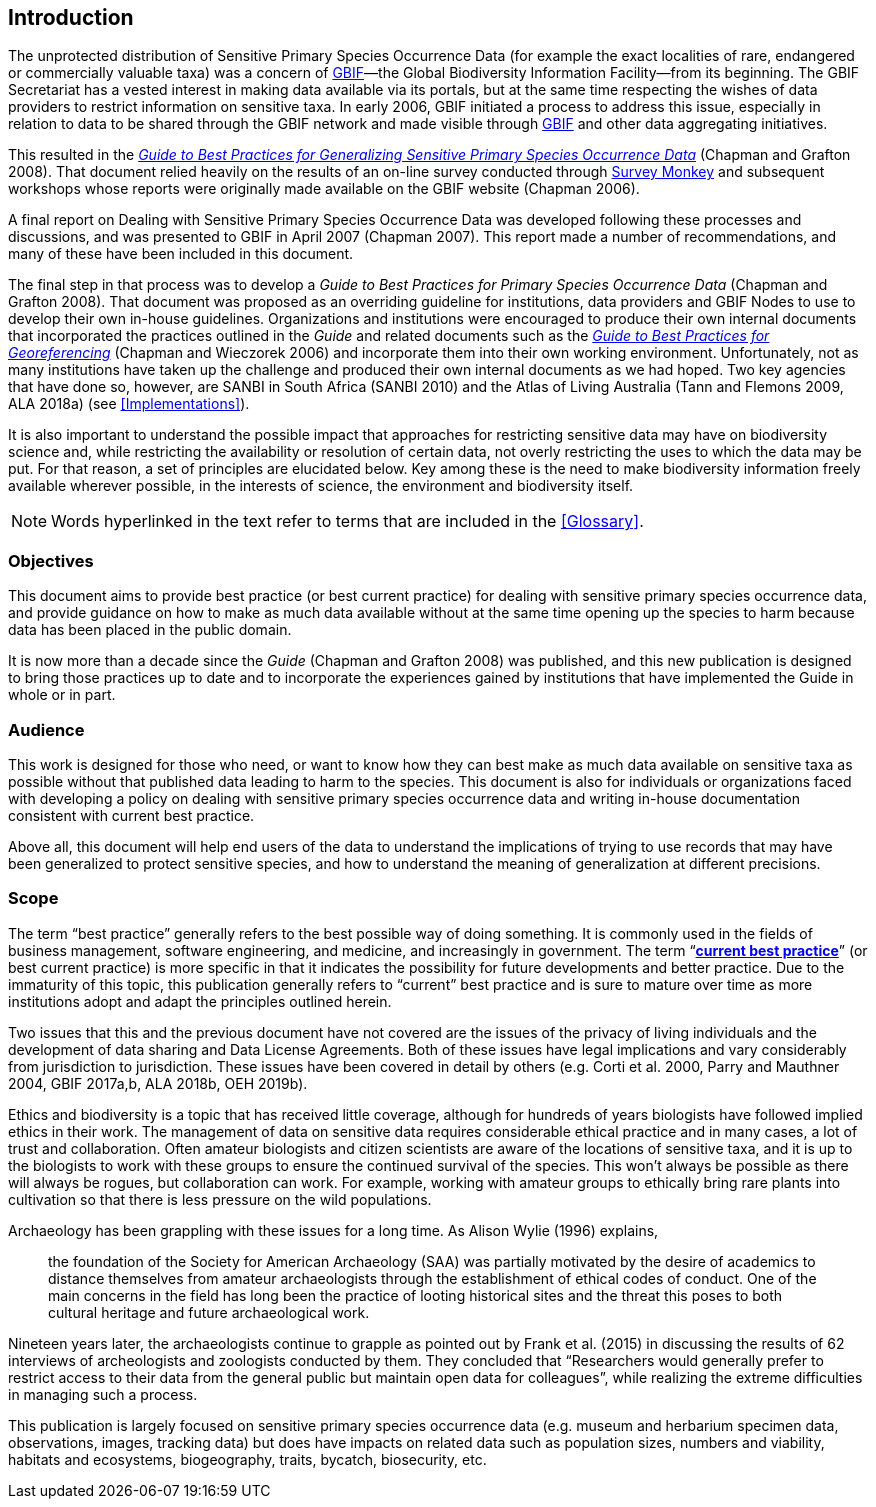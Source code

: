 == Introduction

The unprotected distribution of Sensitive Primary Species Occurrence Data (for example the exact localities of rare, endangered or commercially valuable taxa) was a concern of https://www.gbif.org[GBIF]—the Global Biodiversity Information Facility—from its beginning. The GBIF Secretariat has a vested interest in making data available via its portals, but at the same time respecting the wishes of data providers to restrict information on sensitive taxa. In early 2006, GBIF initiated a process to address this issue, especially in relation to data to be shared through the GBIF network and made visible through https://www.gbif.org[GBIF] and other data aggregating initiatives. 

This resulted in the https://doi.org/10.15468/doc-b02j-gt10[_Guide to Best Practices for Generalizing Sensitive Primary Species Occurrence Data_] (Chapman and Grafton 2008). That document relied heavily on the results of an on-line survey conducted through http://www.surveymonkey.com[Survey Monkey] and subsequent workshops whose reports were originally made available on the GBIF website (Chapman 2006).

A final report on Dealing with Sensitive Primary Species Occurrence Data was developed following these processes and discussions, and was presented to GBIF in April 2007 (Chapman 2007). This report made a number of recommendations, and many of these have been included in this document.

The final step in that process was to develop a _Guide to Best Practices for Primary Species Occurrence Data_ (Chapman and Grafton 2008). That document was proposed as an overriding guideline for institutions, data providers and GBIF Nodes to use to develop their own in-house guidelines. Organizations and institutions were encouraged to produce their own internal documents that incorporated the practices outlined in the _Guide_ and related documents such as the https://doi.org/10.15468/doc-2zpf-zf42[_Guide to Best Practices for Georeferencing_] (Chapman and Wieczorek 2006) and incorporate them into their own working environment. Unfortunately, not as many institutions have taken up the challenge and produced their own internal documents as we had hoped. Two key agencies that have done so, however, are SANBI in South Africa (SANBI 2010) and the Atlas of Living Australia (Tann and Flemons 2009, ALA 2018a) (see <<Implementations>>).

It is also important to understand the possible impact that approaches for restricting sensitive data may have on biodiversity science and, while restricting the availability or resolution of certain data, not overly restricting the uses to which the data may be put. For that reason, a set of principles are elucidated below. Key among these is the need to make biodiversity information freely available wherever possible, in the interests of science, the environment and biodiversity itself. 

NOTE: Words hyperlinked in the text refer to terms that are included in the <<Glossary>>. 

=== Objectives

This document aims to provide best practice (or best current practice) for dealing with sensitive primary species occurrence data, and provide guidance on how to make as much data available without at the same time opening up the species to harm because data has been placed in the public domain.

It is now more than a decade since the _Guide_ (Chapman and Grafton 2008) was published, and this new publication is designed to bring those practices up to date and to incorporate the experiences gained by institutions that have implemented the Guide in whole or in part. 

=== Audience

This work is designed for those who need, or want to know how they can best make as much data available on sensitive taxa as possible without that published data leading to harm to the species. This document is also for individuals or organizations faced with developing a policy on dealing with sensitive primary species occurrence data and writing in-house documentation consistent with current best practice. 

Above all, this document will help end users of the data to understand the implications of trying to use records that may have been generalized to protect sensitive species, and how to understand the meaning of generalization at different precisions.

=== Scope

The term “best practice” generally refers to the best possible way of doing something. It is commonly used in the fields of business management, software engineering, and medicine, and increasingly in government. The term “*<<current-best-practice,current best practice>>*” (or best current practice) is more specific in that it indicates the possibility for future developments and better practice. Due to the immaturity of this topic, this publication generally refers to “current” best practice and is sure to mature over time as more institutions adopt and adapt the principles outlined herein.

Two issues that this and the previous document have not covered are the issues of the privacy of living individuals and the development of data sharing and Data License Agreements. Both of these issues have legal implications and vary considerably from jurisdiction to jurisdiction. These issues have been covered in detail by others (e.g. Corti et al. 2000, Parry and Mauthner 2004, GBIF 2017a,b, ALA 2018b, OEH 2019b).

Ethics and biodiversity is a topic that has received little coverage, although for hundreds of years biologists have followed implied ethics in their work. The management of data on sensitive data requires considerable ethical practice and in many cases, a lot of trust and collaboration. Often amateur biologists and citizen scientists are aware of the locations of sensitive taxa, and it is up to the biologists to work with these groups to ensure the continued survival of the species. This won’t always be possible as there will always be rogues, but collaboration can work. For example, working with amateur groups to ethically bring rare plants into cultivation so that there is less pressure on the wild populations.

Archaeology has been grappling with these issues for a long time. As Alison Wylie (1996) explains, 

[quote]
the foundation of the Society for American Archaeology (SAA) was partially motivated by the desire of academics to distance themselves from amateur archaeologists through the establishment of ethical codes of conduct. One of the main concerns in the field has long been the practice of looting historical sites and the threat this poses to both cultural heritage and future archaeological work. 

Nineteen years later, the archaeologists continue to grapple as pointed out by Frank et al. (2015) in discussing the results of 62 interviews of archeologists and zoologists conducted by them. They concluded that “Researchers would generally prefer to restrict access to their data from the general public but maintain open data for colleagues”, while realizing the extreme difficulties in managing such a process.

This publication is largely focused on sensitive primary species occurrence data (e.g. museum and herbarium specimen data, observations, images, tracking data) but does have impacts on related data such as population sizes, numbers and viability, habitats and ecosystems, biogeography, traits, bycatch, biosecurity, etc.
